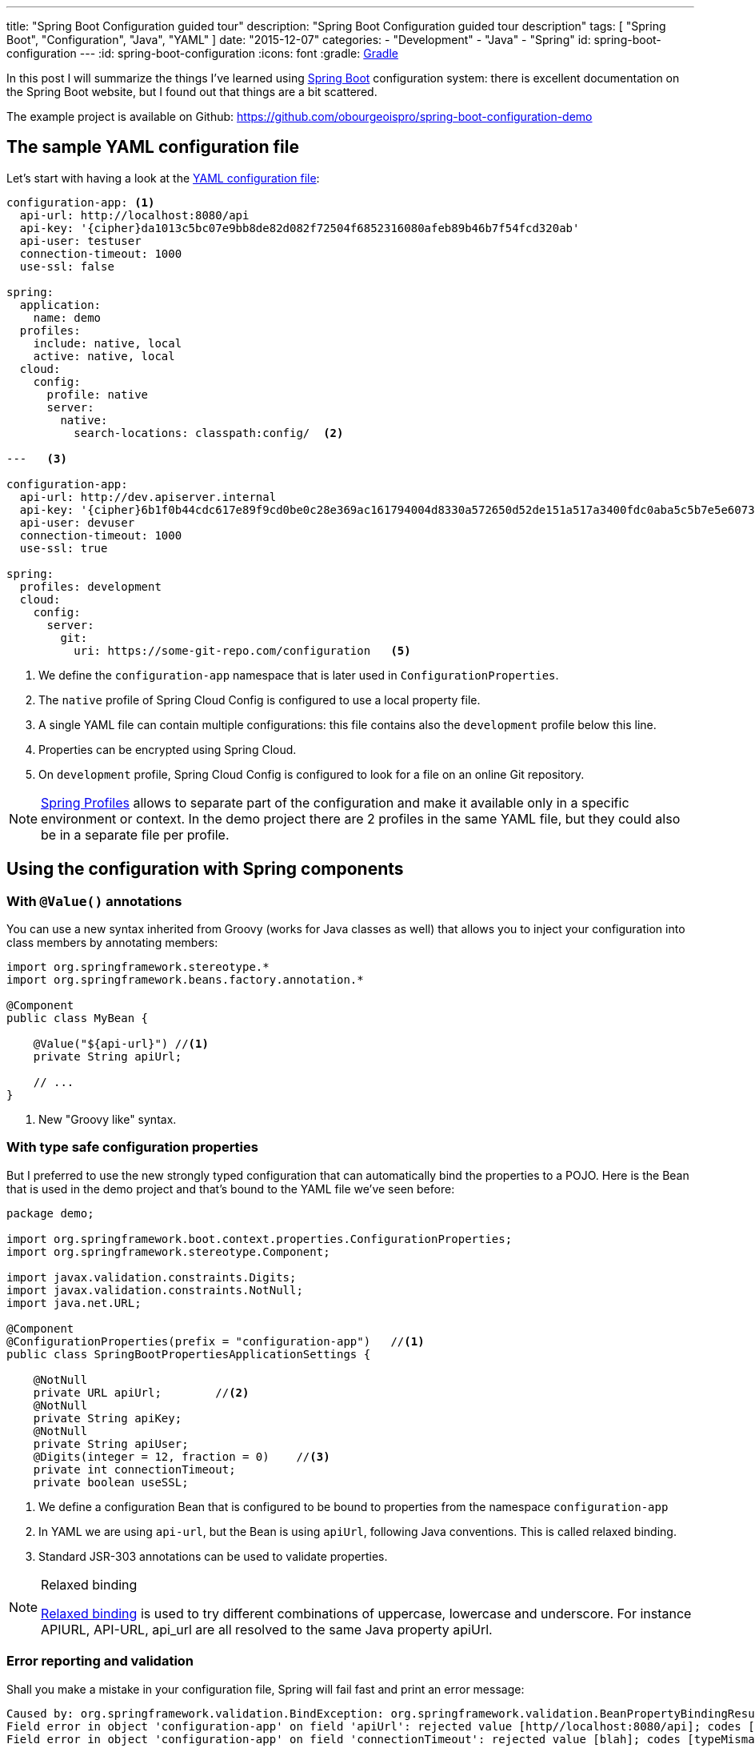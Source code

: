 ---
title: "Spring Boot Configuration guided tour"
description: "Spring Boot Configuration guided tour description"
tags: [ "Spring Boot", "Configuration", "Java", "YAML" ]
date: "2015-12-07"
categories:
  - "Development"
  - "Java"
  - "Spring"
id: spring-boot-configuration
---
:id: spring-boot-configuration
:icons: font
:gradle: http://www.gradle.org[Gradle]

In this post I will summarize the things I've learned using http://projects.spring.io/spring-boot/[Spring Boot] configuration system: there is
excellent documentation on the Spring Boot website, but I found out that things are a bit scattered.

The example project is available on Github: https://github.com/obourgeoispro/spring-boot-configuration-demo

== The sample YAML configuration file

Let's start with having a look at the https://docs.spring.io/spring-boot/docs/current/reference/html/howto-properties-and-configuration.html#howto-use-yaml-for-external-properties[YAML configuration file]:

[source,yaml]
----

configuration-app: <1>
  api-url: http://localhost:8080/api
  api-key: '{cipher}da1013c5bc07e9bb8de82d082f72504f6852316080afeb89b46b7f54fcd320ab'
  api-user: testuser
  connection-timeout: 1000
  use-ssl: false

spring:
  application:
    name: demo
  profiles:
    include: native, local
    active: native, local
  cloud:
    config:
      profile: native
      server:
        native:
          search-locations: classpath:config/  <2>

---   <3>

configuration-app:
  api-url: http://dev.apiserver.internal
  api-key: '{cipher}6b1f0b44cdc617e89f9cd0be0c28e369ac161794004d8330a572650d52de151a517a3400fdc0aba5c5b7e5e60732ff0f' <4>
  api-user: devuser
  connection-timeout: 1000
  use-ssl: true

spring:
  profiles: development
  cloud:
    config:
      server:
        git:
          uri: https://some-git-repo.com/configuration   <5>
----

<1> We define the ```configuration-app``` namespace that is later used in ```ConfigurationProperties```.
<2> The ```native``` profile of Spring Cloud Config is configured to use a local property file.
<3> A single YAML file can contain multiple configurations: this file contains also the ```development``` profile below this line.
<4> Properties can be encrypted using Spring Cloud.
<5> On ```development``` profile, Spring Cloud Config is configured to look for a file on an online Git repository.

[NOTE]
https://docs.spring.io/spring-boot/docs/current/reference/html/boot-features-profiles.html[Spring Profiles] allows to
separate part of the configuration and make it available only in a specific environment or context. In the demo project there
are 2 profiles in the same YAML file, but they could also be in a separate file per profile.

== Using the configuration with Spring components
=== With ```@Value()``` annotations

You can use a new syntax inherited from Groovy (works for Java classes as well) that allows you to inject your
configuration into class members by annotating members:

[source,java]
----
import org.springframework.stereotype.*
import org.springframework.beans.factory.annotation.*

@Component
public class MyBean {

    @Value("${api-url}") //<1>
    private String apiUrl;

    // ...
}
----
<1> New "Groovy like" syntax.

=== With type safe configuration properties

But I preferred to use the new strongly typed configuration that can automatically bind the properties to a POJO.
Here is the Bean that is used in the demo project and that's bound to the YAML file we've seen before:

[source,java]
----
package demo;

import org.springframework.boot.context.properties.ConfigurationProperties;
import org.springframework.stereotype.Component;

import javax.validation.constraints.Digits;
import javax.validation.constraints.NotNull;
import java.net.URL;

@Component
@ConfigurationProperties(prefix = "configuration-app")   //<1>
public class SpringBootPropertiesApplicationSettings {

    @NotNull
    private URL apiUrl;        //<2>
    @NotNull
    private String apiKey;
    @NotNull
    private String apiUser;
    @Digits(integer = 12, fraction = 0)    //<3>
    private int connectionTimeout;
    private boolean useSSL;
----
<1> We define a configuration Bean that is configured to be bound to properties from the namespace ```configuration-app```
<2> In YAML we are using ```api-url```, but the Bean is using ```apiUrl```, following Java conventions. This is called relaxed binding.
<3> Standard JSR-303 annotations can be used to validate properties.

[NOTE]
.Relaxed binding
=================================================================================
http://docs.spring.io/spring-boot/docs/current/reference/html/boot-features-external-config.html#boot-features-external-config-relaxed-binding[Relaxed binding]
is used to try different combinations of uppercase, lowercase and underscore. For instance APIURL, API-URL, api_url are all resolved to the same Java property apiUrl.
=================================================================================

=== Error reporting and validation

Shall you make a mistake in your configuration file, Spring will fail fast and print an error message:
[source,java]
----
Caused by: org.springframework.validation.BindException: org.springframework.validation.BeanPropertyBindingResult: 2 errors
Field error in object 'configuration-app' on field 'apiUrl': rejected value [http//localhost:8080/api]; codes [typeMismatch.configuration-app.apiUrl,typeMismatch.apiUrl,typeMismatch.java.net.URL,typeMismatch]; arguments [org.springframework.context.support.DefaultMessageSourceResolvable: codes [configuration-app.apiUrl,apiUrl]; arguments []; default message [apiUrl]]; default message [Failed to convert property value of type 'java.lang.String' to required type 'java.net.URL' for property 'apiUrl'; nested exception is org.springframework.core.convert.ConverterNotFoundException: No converter found capable of converting from type java.lang.String to type @javax.validation.constraints.NotNull java.net.URL] <1>
Field error in object 'configuration-app' on field 'connectionTimeout': rejected value [blah]; codes [typeMismatch.configuration-app.connectionTimeout,typeMismatch.connectionTimeout,typeMismatch.int,typeMismatch]; arguments [org.springframework.context.support.DefaultMessageSourceResolvable: codes [configuration-app.connectionTimeout,connectionTimeout]; arguments []; default message [connectionTimeout]]; default message [Failed to convert property value of type 'java.lang.String' to required type 'int' for property 'connectionTimeout'; nested exception is org.springframework.core.convert.ConverterNotFoundException: No converter found capable of converting from type java.lang.String to type @javax.validation.constraints.Digits int] <2>
----
<1> Informs that ```http//localhost:8080/api``` is not a valid URL and cannot be converted to java.net.URL.
<2> Tells us that this field expects digits only.

If you want to go further with validation of properties, you can also create your own https://github.com/spring-projects/spring-boot/tree/master/spring-boot-samples/spring-boot-sample-property-validation[Custom validators]
and of course replace the default messages with custom - translated - messages.

=== Generate configuration meta-data for documentation and completion in IDE

Spring Boot provides an annotation processor that can scan your configuration Beans and generate JSON documentation: see
http://docs.spring.io/spring-boot/docs/1.2.5.RELEASE/reference/html/configuration-metadata.html#configuration-metadata-annotation-processor[Spring boot annotation processor setup]

This JSON documentation is then used by your IDE to offer completion and validation of properties:

image::../custom-props-completion.PNG[Custom properties completion, title="Custom properties completion"]
This is also working with the relaxed binding!

image::../relaxed-binding-validation.PNG[Relaxed binding validation, title="Relaxed binding validation"]

== Use Spring Cloud Config

=== Encrypt sensitive properties

In Spring Cloud Config you also find a feature to encrypt and decrypt properties. You can use symmetric encryption with a key configured in the ```bootstrap.yml``` file,
or, more realistically, you'll want to use the system property ```ENCRYPT_KEY``` or a parameter on the command line to keep the encryption key secret. There is also
the possibility to use http://cloud.spring.io/spring-cloud-config/spring-cloud-config.html#_key_management[asymmetric keys] after configuring a keystore.

To encrypt your properties, you can use the command line with http://cloud.spring.io/spring-cloud-cli/[Spring Cloud CLI] or use the
REST endpoint ```http://localhost:8080/encrypt``` and POST the properties to encrypt.

[CAUTION]
.Exception due to "illegal key size"
You'll probably get this exception if you are using the SUN JDK, and the project README explains
https://github.com/spring-cloud/spring-cloud-commons[how to install the Java Cryptographic Extension]

=== Manage the Cloud configuration server

For production it is recommended to use a Git server, but the demo project is configured to look for a property file in the default path ```resources/config``` as we
https://stackoverflow.com/questions/27131143/spring-cloud-configuration-server-not-working-with-local-properties-file[activate the native profile].

Spring Cloud Config offers a mechanism to dynamically reload properties using a REST API.

== Conclusion

Spring, as an enterprise framework, always had excellent support for application configuration, and when working with Spring
Boot I was glad to see that this support is even better now. It seems to me that configuration and logging are often overlooked topics as they seem to be a mundane task.
I believe it is important to have solid logging and application configuration as that can save a lot of money to your company.